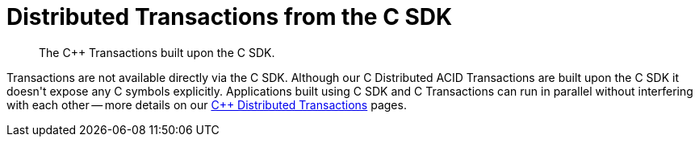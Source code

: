= Distributed Transactions from the C SDK
:navtitle: ACID Transactions
:page-topic-type: howto
:page-aliases: acid-transactions


[abstract]
The C++ Transactions built upon the C SDK.


Transactions are not available directly via the C SDK. Although our C++ Distributed ACID Transactions are built upon the C SDK it doesn't expose any C symbols explicitly. Applications built using C SDK and C++ Transactions can run in parallel without interfering with each other -- more details on our xref:1.0@cxx-txns::distributed-acid-transactions-from-the-sdk.adoc[C++ Distributed Transactions] pages.


